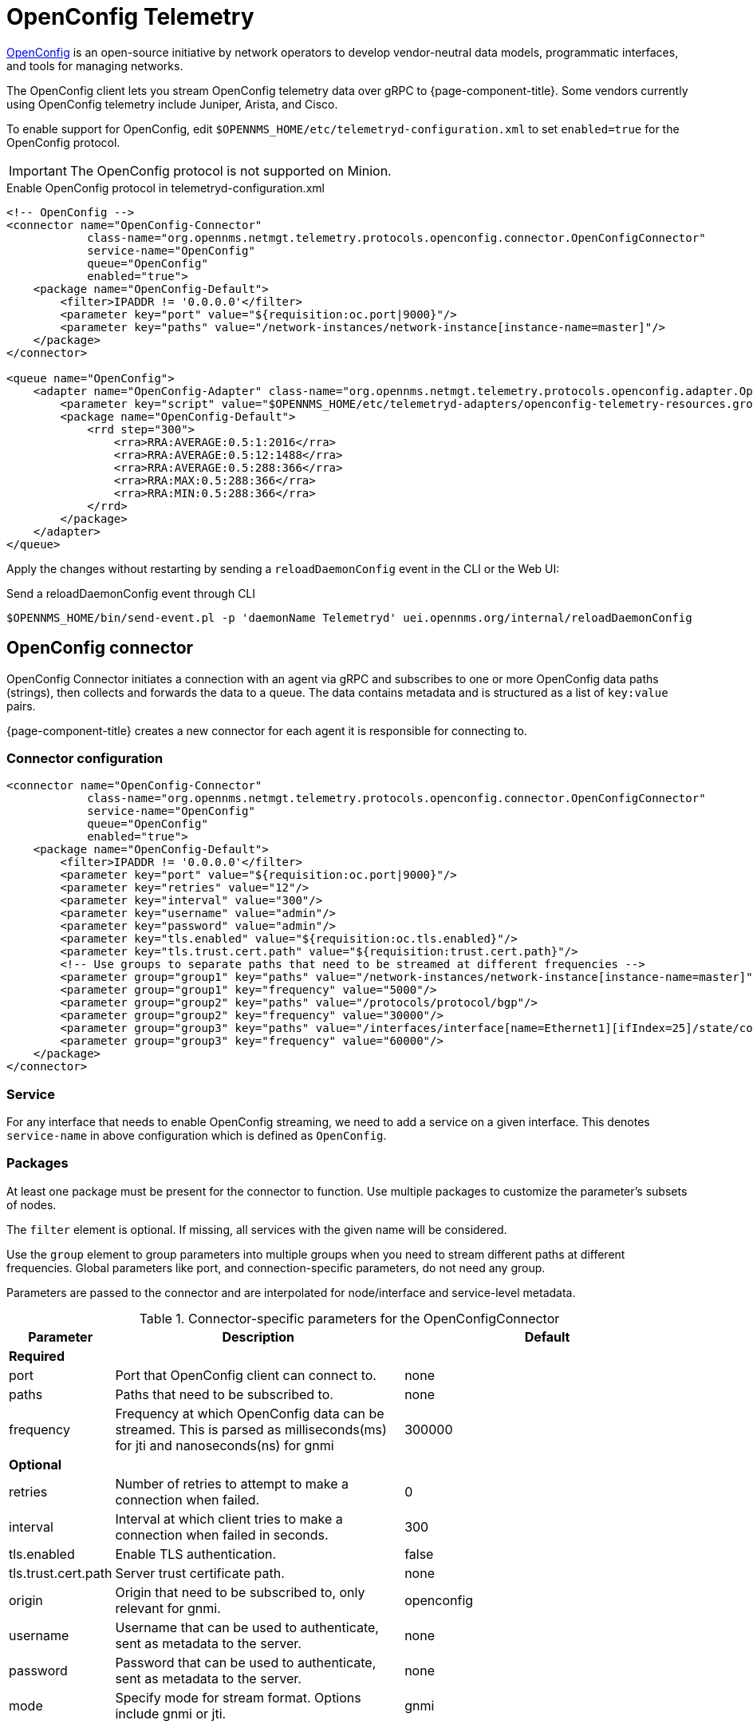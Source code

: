 
= OpenConfig Telemetry
:description: Learn how to stream OpenConfig telemetry data over gRPC to OpenNMS {page-component-title}.

https://www.openconfig.net/[OpenConfig] is an open-source initiative by network operators to develop vendor-neutral data models, programmatic interfaces, and tools for managing networks.

The OpenConfig client lets you stream OpenConfig telemetry data over gRPC to {page-component-title}.
Some vendors currently using OpenConfig telemetry include Juniper, Arista, and Cisco.

To enable support for OpenConfig, edit `$OPENNMS_HOME/etc/telemetryd-configuration.xml` to set `enabled=true` for the OpenConfig protocol.

IMPORTANT: The OpenConfig protocol is not supported on Minion.

.Enable OpenConfig protocol in telemetryd-configuration.xml
[source, xml]
----
<!-- OpenConfig -->
<connector name="OpenConfig-Connector"
            class-name="org.opennms.netmgt.telemetry.protocols.openconfig.connector.OpenConfigConnector"
            service-name="OpenConfig"
            queue="OpenConfig"
            enabled="true">
    <package name="OpenConfig-Default">
        <filter>IPADDR != '0.0.0.0'</filter>
        <parameter key="port" value="${requisition:oc.port|9000}"/>
        <parameter key="paths" value="/network-instances/network-instance[instance-name=master]"/>
    </package>
</connector>

<queue name="OpenConfig">
    <adapter name="OpenConfig-Adapter" class-name="org.opennms.netmgt.telemetry.protocols.openconfig.adapter.OpenConfigAdapter" enabled="true">
        <parameter key="script" value="$OPENNMS_HOME/etc/telemetryd-adapters/openconfig-telemetry-resources.groovy"/>
        <package name="OpenConfig-Default">
            <rrd step="300">
                <rra>RRA:AVERAGE:0.5:1:2016</rra>
                <rra>RRA:AVERAGE:0.5:12:1488</rra>
                <rra>RRA:AVERAGE:0.5:288:366</rra>
                <rra>RRA:MAX:0.5:288:366</rra>
                <rra>RRA:MIN:0.5:288:366</rra>
            </rrd>
        </package>
    </adapter>
</queue>
----

Apply the changes without restarting by sending a `reloadDaemonConfig` event in the CLI or the Web UI:

.Send a reloadDaemonConfig event through CLI
[source, console]
----
$OPENNMS_HOME/bin/send-event.pl -p 'daemonName Telemetryd' uei.opennms.org/internal/reloadDaemonConfig
----

== OpenConfig connector

OpenConfig Connector initiates a connection with an agent via gRPC and subscribes to one or more OpenConfig data paths (strings), then collects and forwards the data to a queue.
The data contains metadata and is structured as a list of `key:value` pairs.

{page-component-title} creates a new connector for each agent it is responsible for connecting to.

=== Connector configuration

[source, xml]
----
<connector name="OpenConfig-Connector"
            class-name="org.opennms.netmgt.telemetry.protocols.openconfig.connector.OpenConfigConnector"
            service-name="OpenConfig"
            queue="OpenConfig"
            enabled="true">
    <package name="OpenConfig-Default">
        <filter>IPADDR != '0.0.0.0'</filter>
        <parameter key="port" value="${requisition:oc.port|9000}"/>
        <parameter key="retries" value="12"/>
        <parameter key="interval" value="300"/>
        <parameter key="username" value="admin"/>
        <parameter key="password" value="admin"/>
        <parameter key="tls.enabled" value="${requisition:oc.tls.enabled}"/>
        <parameter key="tls.trust.cert.path" value="${requisition:trust.cert.path}"/>
        <!-- Use groups to separate paths that need to be streamed at different frequencies -->
        <parameter group="group1" key="paths" value="/network-instances/network-instance[instance-name=master]"/>
        <parameter group="group1" key="frequency" value="5000"/>
        <parameter group="group2" key="paths" value="/protocols/protocol/bgp"/>
        <parameter group="group2" key="frequency" value="30000"/>
        <parameter group="group3" key="paths" value="/interfaces/interface[name=Ethernet1][ifIndex=25]/state/counters"/>
        <parameter group="group3" key="frequency" value="60000"/>
    </package>
</connector>
----


=== Service
For any interface that needs to enable OpenConfig streaming, we need to add a service on a given interface.
This denotes `service-name` in above configuration which is defined as `OpenConfig`.

=== Packages
At least one package must be present for the connector to function.
Use multiple packages to customize the parameter's subsets of nodes.

The `filter` element is optional.
If missing, all services with the given name will be considered.

Use the `group` element to group parameters into multiple groups when you need to stream different paths at different frequencies.
Global parameters like port, and connection-specific parameters, do not need any group.

Parameters are passed to the connector and are interpolated for node/interface and service-level metadata.

.Connector-specific parameters for the OpenConfigConnector
[options="header" cols="1,3,3"]
|===
| Parameter
| Description
| Default

3+| *Required*

| port
| Port that OpenConfig client can connect to.
| none

| paths
| Paths that need to be subscribed to.
| none

| frequency
| Frequency at which OpenConfig data can be streamed. This is parsed as milliseconds(ms) for jti and nanoseconds(ns) for gnmi
| 300000

3+| *Optional*

| retries
| Number of retries to attempt to make a connection when failed.
| 0

| interval
| Interval at which client tries to make a connection when failed in seconds.
| 300

| tls.enabled
| Enable TLS authentication.
| false

| tls.trust.cert.path
| Server trust certificate path.
| none

| origin
| Origin that need to be subscribed to, only relevant for gnmi.
| openconfig

| username
| Username that can be used to authenticate, sent as metadata to the server.
| none

| password
| Password that can be used to authenticate, sent as metadata to the server.
| none


| mode
| Specify mode for stream format. Options include gnmi or jti.
| gnmi
|===

== OpenConfig adapter

The OpenConfig adapter handles OpenConfig payloads.
Messages are decoded and forwarded to a JSR-223-compatible script (for example, BeanShell or Groovy) for further processing.
Use the script extension to extract the desired metrics from the OpenConfig stream data and persist the results as time series data.

=== Facts

[options="autowidth"]
|===
| Class Name          | `org.opennms.netmgt.telemetry.protocols.openconfig.adapter.OpenConfigAdapter`
|===

=== Configuration and use

.Adapter-specific parameters for the OpenConfigAdapter
[options="header", cols="1,3,1"]
|===
| Parameter
| Description
| Default

3+| *Required*

| script
| Full path to the script that handles the OpenConfig data.
| none

3+| *Optional*

| mode
| Specify mode for stream format. Options include gnmi or jti.
Options are `gnmi` or `jti`.
| gnmi
|===

=== Scripting

The script will be invoked for every OpenConfig stream data that is received and successfully decoded.

The following globals will be passed to the script:

.Globals passed to the script for gNMI (default) mode.
[options="header", cols="1,3,3"]
|===
| Parameter
| Description
| Type

| agent
| The agent (node) against which the metrics will be associated.
| org.opennms.netmgt.collection.api.CollectionAgent

| builder
| Builder in which the resources and metrics should be added.
| org.opennms.netmgt.collection.support.builder.CollectionSetBuilder

| msg
| Decoded message from which the metrics should be extracted.
| org.opennms.features.openconfig.proto.gnmi.Gnmi.SubscribeResponse
|===

.Globals passed to the script for JTI mode.
[options="header", cols="1,3,3"]
|===
| Parameter
| Description
| Type

| agent
| The agent (node) against which the metrics will be associated.
| org.opennms.netmgt.collection.api.CollectionAgent

| builder
| Builder in which the resources and metrics should be added.
| org.opennms.netmgt.collection.support.builder.CollectionSetBuilder

| msg
| Decoded message from which the metrics should be extracted.
| org.opennms.features.openconfig.proto.jti.Telemetry.OpenConfigData
|===
